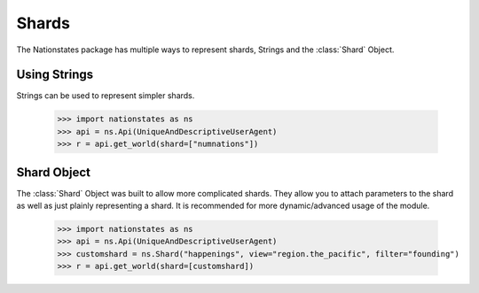 .. _shard:

Shards
============

The Nationstates package has multiple ways to represent shards, Strings and the :class:`Shard` Object.

Using Strings
--------

Strings can be used to represent simpler shards. 

    >>> import nationstates as ns
    >>> api = ns.Api(UniqueAndDescriptiveUserAgent)
    >>> r = api.get_world(shard=["numnations"])


Shard Object
--------

The :class:`Shard` Object was built to allow more complicated shards. They allow you to attach parameters to the shard as well as just plainly representing a shard. It is recommended for more dynamic/advanced usage of the module. 


    >>> import nationstates as ns
    >>> api = ns.Api(UniqueAndDescriptiveUserAgent)
    >>> customshard = ns.Shard("happenings", view="region.the_pacific", filter="founding")
    >>> r = api.get_world(shard=[customshard])



